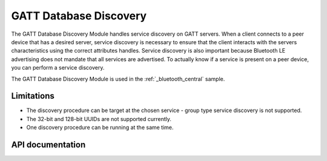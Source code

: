 .. _gatt_db_discovery_readme:

GATT Database Discovery
#######################

The GATT Database Discovery Module handles service discovery on GATT servers. When a client connects to a peer device that has a desired server, service discovery is necessary to ensure that the client interacts with the servers characteristics using the correct attributes handles. Service discovery is also important because Bluetooth LE advertising does not mandate that all services are advertised. To actually know if a service is present on a peer device, you can perform a service discovery.

The GATT Database Discovery Module is used in the :ref:`_bluetooth_central` sample.

Limitations
***********
* The discovery procedure can be target at the chosen service - group type service discovery is not supported.
* The 32-bit and 128-bit UUIDs are not supported currently.
* One discovery procedure can be running at the same time.

API documentation
*****************

.. doxygengroup:: nrf_bt_gatt_db_discovery
   :project: nrf
